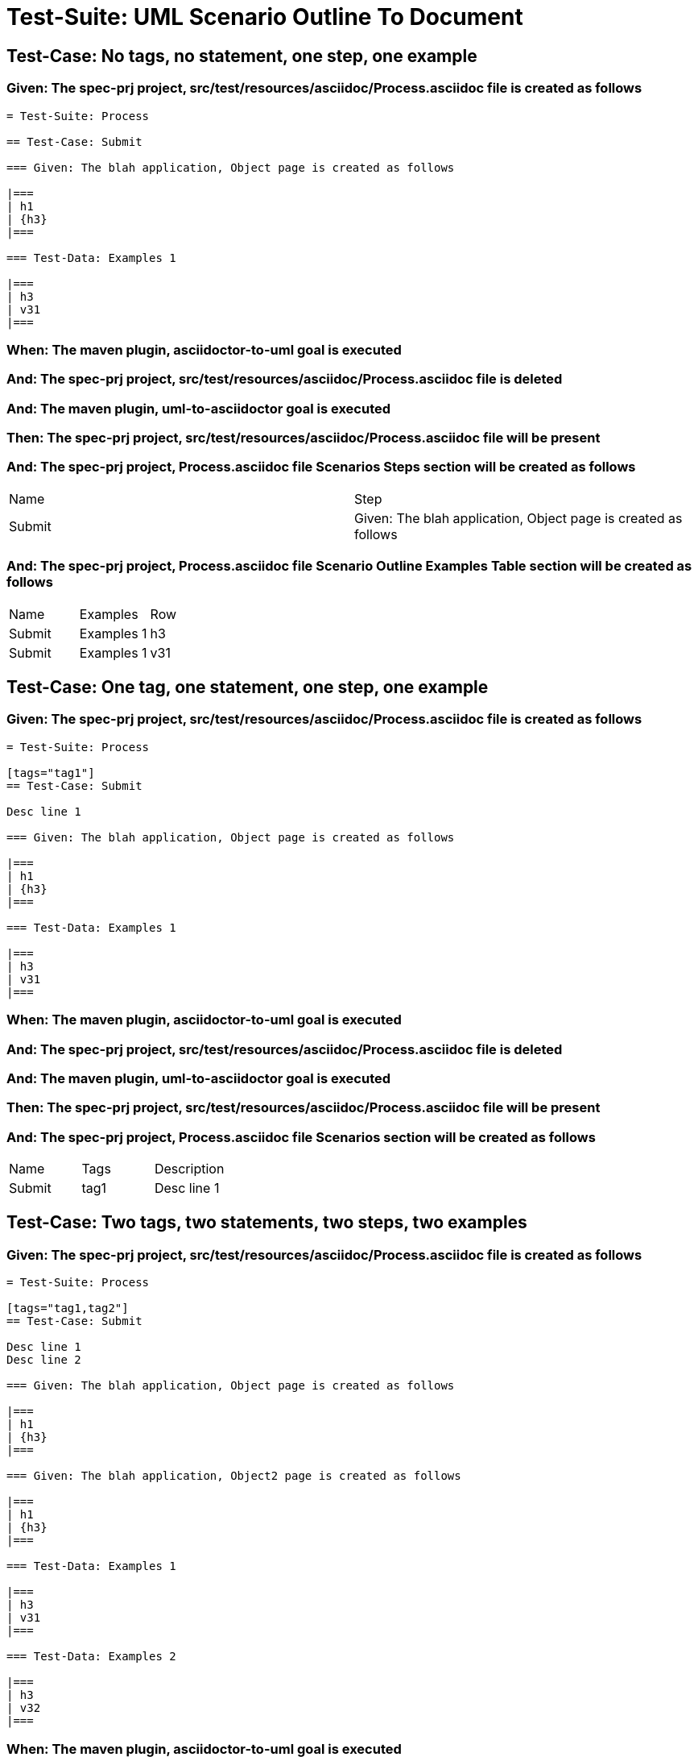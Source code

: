 = Test-Suite: UML Scenario Outline To Document

== Test-Case: No tags, no statement, one step, one example

=== Given: The spec-prj project, src/test/resources/asciidoc/Process.asciidoc file is created as follows

----
= Test-Suite: Process

== Test-Case: Submit

=== Given: The blah application, Object page is created as follows

|===
| h1
| {h3}
|===

=== Test-Data: Examples 1

|===
| h3
| v31
|===
----

=== When: The maven plugin, asciidoctor-to-uml goal is executed

=== And: The spec-prj project, src/test/resources/asciidoc/Process.asciidoc file is deleted

=== And: The maven plugin, uml-to-asciidoctor goal is executed

=== Then: The spec-prj project, src/test/resources/asciidoc/Process.asciidoc file will be present

=== And: The spec-prj project, Process.asciidoc file Scenarios Steps section will be created as follows

|===
| Name   | Step                                                          
| Submit | Given: The blah application, Object page is created as follows
|===

=== And: The spec-prj project, Process.asciidoc file Scenario Outline Examples Table section will be created as follows

|===
| Name   | Examples   | Row
| Submit | Examples 1 | h3 
| Submit | Examples 1 | v31
|===

== Test-Case: One tag, one statement, one step, one example

=== Given: The spec-prj project, src/test/resources/asciidoc/Process.asciidoc file is created as follows

----
= Test-Suite: Process

[tags="tag1"]
== Test-Case: Submit

Desc line 1

=== Given: The blah application, Object page is created as follows

|===
| h1
| {h3}
|===

=== Test-Data: Examples 1

|===
| h3
| v31
|===
----

=== When: The maven plugin, asciidoctor-to-uml goal is executed

=== And: The spec-prj project, src/test/resources/asciidoc/Process.asciidoc file is deleted

=== And: The maven plugin, uml-to-asciidoctor goal is executed

=== Then: The spec-prj project, src/test/resources/asciidoc/Process.asciidoc file will be present

=== And: The spec-prj project, Process.asciidoc file Scenarios section will be created as follows

|===
| Name   | Tags | Description
| Submit | tag1 | Desc line 1
|===

== Test-Case: Two tags, two statements, two steps, two examples

=== Given: The spec-prj project, src/test/resources/asciidoc/Process.asciidoc file is created as follows

----
= Test-Suite: Process

[tags="tag1,tag2"]
== Test-Case: Submit

Desc line 1
Desc line 2

=== Given: The blah application, Object page is created as follows

|===
| h1
| {h3}
|===

=== Given: The blah application, Object2 page is created as follows

|===
| h1
| {h3}
|===

=== Test-Data: Examples 1

|===
| h3
| v31
|===

=== Test-Data: Examples 2

|===
| h3
| v32
|===
----

=== When: The maven plugin, asciidoctor-to-uml goal is executed

=== And: The spec-prj project, src/test/resources/asciidoc/Process.asciidoc file is deleted

=== And: The maven plugin, uml-to-asciidoctor goal is executed

=== Then: The spec-prj project, src/test/resources/asciidoc/Process.asciidoc file will be present

=== And: The spec-prj project, Process.asciidoc file Scenarios section will be created as follows

|===
| Name   | Tags      | Description             
| Submit | tag1,tag2 | Desc line 1\nDesc line 2
|===

=== And: The spec-prj project, Process.asciidoc file Scenarios Steps section will be created as follows

|===
| Name   | Step                                                           
| Submit | Given: The blah application, Object page is created as follows 
| Submit | Given: The blah application, Object2 page is created as follows
|===

=== And: The spec-prj project, Process.asciidoc file Scenario Outline Examples Table section will be created as follows

|===
| Name   | Examples   | Row
| Submit | Examples 1 | h3 
| Submit | Examples 1 | v31
| Submit | Examples 2 | h3 
| Submit | Examples 2 | v32
|===

== Test-Case: Three tags, three statements, three steps, three examples

=== Given: The spec-prj project, src/test/resources/asciidoc/Process.asciidoc file is created as follows

----
= Test-Suite: Process

[tags="tag1,tag2,tag3"]
== Test-Case: Submit

Desc line 1
Desc line 2
Desc line 3

=== Given: The blah application, Object page is created as follows

|===
| h1
| {h3}
|===

=== Given: The blah application, Object2 page is created as follows

|===
| h1
| {h3}
|===

=== Given: The blah application, Object3 page is created as follows

|===
| h1
| {h3}
|===

=== Test-Data: Examples 1

|===
| h3
| v31
|===

=== Test-Data: Examples 2

|===
| h3
| v32
|===

=== Test-Data: Examples 3

|===
| h3
| v33
|===
----

=== When: The maven plugin, asciidoctor-to-uml goal is executed

=== And: The spec-prj project, src/test/resources/asciidoc/Process.asciidoc file is deleted

=== And: The maven plugin, uml-to-asciidoctor goal is executed

=== Then: The spec-prj project, src/test/resources/asciidoc/Process.asciidoc file will be present

=== And: The spec-prj project, Process.asciidoc file Scenarios section will be created as follows

|===
| Name   | Tags           | Description                          
| Submit | tag1,tag2,tag3 | Desc line 1\nDesc line 2\nDesc line 3
|===

=== And: The spec-prj project, Process.asciidoc file Scenarios Steps section will be created as follows

|===
| Name   | Step                                                           
| Submit | Given: The blah application, Object page is created as follows 
| Submit | Given: The blah application, Object2 page is created as follows
| Submit | Given: The blah application, Object3 page is created as follows
|===

=== And: The spec-prj project, Process.asciidoc file Scenario Outline Examples Table section will be created as follows

|===
| Name   | Examples   | Row
| Submit | Examples 1 | h3 
| Submit | Examples 1 | v31
| Submit | Examples 2 | h3 
| Submit | Examples 2 | v32
| Submit | Examples 3 | h3 
| Submit | Examples 3 | v33
|===

